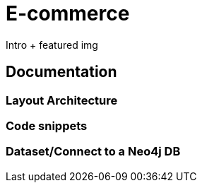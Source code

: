 # E-commerce

Intro + featured img

## Documentation
### Layout Architecture


### Code snippets


### Dataset/Connect to a Neo4j DB
